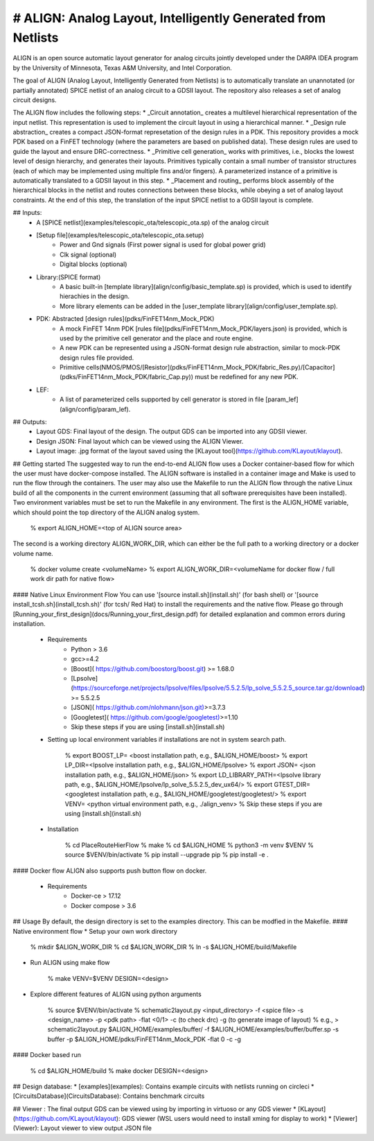 # ALIGN: Analog Layout, Intelligently Generated from Netlists
=============================================================
ALIGN is an open source automatic layout generator for analog circuits jointly developed under the DARPA IDEA program by the University of Minnesota, Texas A&M University, and Intel Corporation. 

The goal of ALIGN (Analog Layout, Intelligently Generated from Netlists) is to automatically translate an unannotated (or partially annotated) SPICE netlist of an analog circuit to a GDSII layout. The repository also releases a set of analog circuit designs. 

The ALIGN flow includes the following steps:
* _Circuit annotation_ creates a multilevel hierarchical representation of the input netlist. This representation is used to implement the circuit layout in using a hierarchical manner. 
* _Design rule abstraction_ creates a compact JSON-format represetation of the design rules in a PDK. This repository provides a mock PDK based on a FinFET technology (where the parameters are based on published data). These design rules are used to guide the layout and ensure DRC-correctness.
* _Primitive cell generation_ works with primitives, i.e., blocks the lowest level of design hierarchy, and generates their layouts. Primitives typically contain a small number of transistor structures (each of which may be implemented using multiple fins and/or fingers). A parameterized instance of a primitive is automatically translated to a GDSII layout in this step.
* _Placement and routing_ performs block assembly of the hierarchical blocks in the netlist and routes connections between these blocks, while obeying a set of analog layout constraints. At the end of this step, the translation of the input SPICE netlist to a GDSII layout is complete. 

## Inputs:
 * A [SPICE netlist](examples/telescopic_ota/telescopic_ota.sp) of the analog circuit
 * [Setup file](examples/telescopic_ota/telescopic_ota.setup)
    - Power and Gnd signals (First power signal is used for global power grid)
    - Clk signal (optional)
    - Digital blocks (optional)
 * Library:(SPICE format)
    - A basic built-in [template library](align/config/basic_template.sp) is provided, which is used to identify hierachies in the design.
    - More library elements can be added in the [user_template library](align/config/user_template.sp).
 * PDK: Abstracted [design rules](pdks/FinFET14nm_Mock_PDK)
    - A mock FinFET 14nm PDK [rules file](pdks/FinFET14nm_Mock_PDK/layers.json) is provided, which is used by the primitive cell generator and the place and route engine.
    - A new PDK can be represented using a JSON-format design rule abstraction, similar to mock-PDK design rules file provided.
    - Primitive cells(NMOS/PMOS/[Resistor](pdks/FinFET14nm_Mock_PDK/fabric_Res.py)/[Capacitor](pdks/FinFET14nm_Mock_PDK/fabric_Cap.py)) must be redefined for any new PDK.
 * LEF:
    - A list of parameterized cells supported by cell generator is stored in file [param_lef](align/config/param_lef).
## Outputs:
 * Layout GDS: Final layout of the design. The output GDS can be imported into any GDSII viewer.
 * Design JSON: Final layout which can be viewed using the ALIGN Viewer.
 * Layout image: .jpg format of the layout saved using the [KLayout tool](https://github.com/KLayout/klayout).

## Getting started
The suggested way to run the end-to-end ALIGN flow uses a Docker container-based flow for which the user must have docker-compose installed. The ALIGN software is installed in a container image and Make is used to run the flow through the containers. The user may also use the Makefile to run the ALIGN flow through the native Linux build of all the components in the current environment (assuming that all software prerequisites have been installed).
Two environment variables must be set to run the Makefile in any environment. The first is the ALIGN\_HOME variable, which should point the top directory of the ALIGN analog system.

	    % export ALIGN_HOME=<top of ALIGN source area>

The second is a working directory ALIGN\_WORK\_DIR, which can either be the full path to a working directory or a docker volume name.  

        % docker volume create <volumeName>
        % export ALIGN_WORK_DIR=<volumeName for docker flow / full work dir path for native flow>

#### Native Linux Environment Flow
You can use '[source install.sh](install.sh)' (for bash shell) or '[source install_tcsh.sh](install_tcsh.sh)' (for tcsh/ Red Hat) to install the requirements and the native flow. Please go through [Running_your_first_design](docs/Running_your_first_design.pdf) for detailed explanation and common errors during installation.
 * Requirements
    - Python > 3.6
    - gcc>=4.2
    - [Boost]( https://github.com/boostorg/boost.git) >= 1.68.0
    - [Lpsolve](https://sourceforge.net/projects/lpsolve/files/lpsolve/5.5.2.5/lp_solve_5.5.2.5_source.tar.gz/download) >= 5.5.2.5
    - [JSON]( https://github.com/nlohmann/json.git)>=3.7.3
    - [Googletest]( https://github.com/google/googletest)>=1.10
    - Skip these steps if you are using [install.sh](install.sh)

 * Setting up local environment variables if installations are not in system search path.

        % export BOOST_LP= <boost installation path, e.g., $ALIGN_HOME/boost>
        % export LP_DIR=<lpsolve installation path, e.g., $ALIGN_HOME/lpsolve>
        % export JSON= <json installation path, e.g., $ALIGN_HOME/json>
        % export LD_LIBRARY_PATH=<lpsolve library path, e.g., $ALIGN_HOME/lpsolve/lp_solve_5.5.2.5_dev_ux64/>
        % export GTEST_DIR=<googletest installation path, e.g., $ALIGN_HOME/googletest/googletest/>
        % export VENV= <python virtual environment path, e.g., ./align_venv>
        % Skip these steps if you are using [install.sh](install.sh)
 * Installation

        % cd PlaceRouteHierFlow
        % make
        % cd $ALIGN_HOME
        % python3 -m venv $VENV 
        % source $VENV/bin/activate 
        % pip install --upgrade pip
        % pip install -e .

#### Docker flow
ALIGN also supports push button flow on docker.
 * Requirements
    - Docker-ce > 17.12
    - Docker compose > 3.6

## Usage
By default, the design directory is set to the examples directory. This can be modfied in the Makefile.
#### Native environment flow
* Setup your own work directory

        % mkdir $ALIGN_WORK_DIR
        % cd $ALIGN_WORK_DIR
        % ln -s $ALIGN_HOME/build/Makefile
        
* Run ALIGN using make flow

        % make VENV=$VENV DESIGN=<design>

* Explore different features of ALIGN using python arguments 

        % source $VENV/bin/activate
        % schematic2layout.py <input_directory> -f <spice file> -s <design_name> -p <pdk path> -flat <0/1> -c (to check drc) -g (to generate image of layout)
        % e.g., > schematic2layout.py $ALIGN_HOME/examples/buffer/ -f $ALIGN_HOME/examples/buffer/buffer.sp -s buffer -p $ALIGN_HOME/pdks/FinFET14nm_Mock_PDK -flat 0 -c -g

#### Docker based run

        % cd $ALIGN_HOME/build
        % make docker DESIGN=<design>
    
## Design database:
* [examples](examples): Contains example circuits with netlists running on circleci
* [CircuitsDatabase](CircuitsDatabase): Contains benchmark circuits
 
## Viewer :
The final output GDS can be viewed using by importing in virtuoso or any GDS viewer
* [KLayout](https://github.com/KLayout/klayout): GDS viewer (WSL users would need to install xming for display to work)
* [Viewer](Viewer): Layout viewer to view output JSON file


